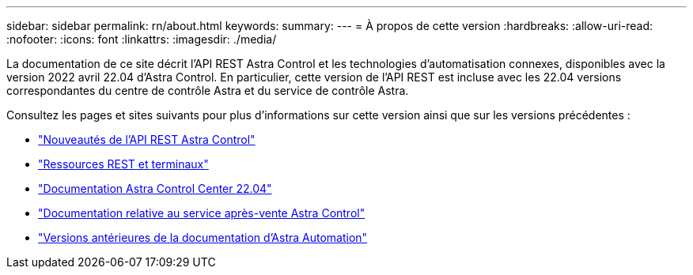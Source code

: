 ---
sidebar: sidebar 
permalink: rn/about.html 
keywords:  
summary:  
---
= À propos de cette version
:hardbreaks:
:allow-uri-read: 
:nofooter: 
:icons: font
:linkattrs: 
:imagesdir: ./media/


[role="lead"]
La documentation de ce site décrit l'API REST Astra Control et les technologies d'automatisation connexes, disponibles avec la version 2022 avril 22.04 d'Astra Control. En particulier, cette version de l'API REST est incluse avec les 22.04 versions correspondantes du centre de contrôle Astra et du service de contrôle Astra.

Consultez les pages et sites suivants pour plus d'informations sur cette version ainsi que sur les versions précédentes :

* link:../rn/whats_new.html["Nouveautés de l'API REST Astra Control"]
* link:../endpoints/resources.html["Ressources REST et terminaux"]
* https://docs.netapp.com/us-en/astra-control-center-2204/["Documentation Astra Control Center 22.04"^]
* https://docs.netapp.com/us-en/astra-control-service/["Documentation relative au service après-vente Astra Control"^]
* link:../aa-earlier-versions.html["Versions antérieures de la documentation d'Astra Automation"]

